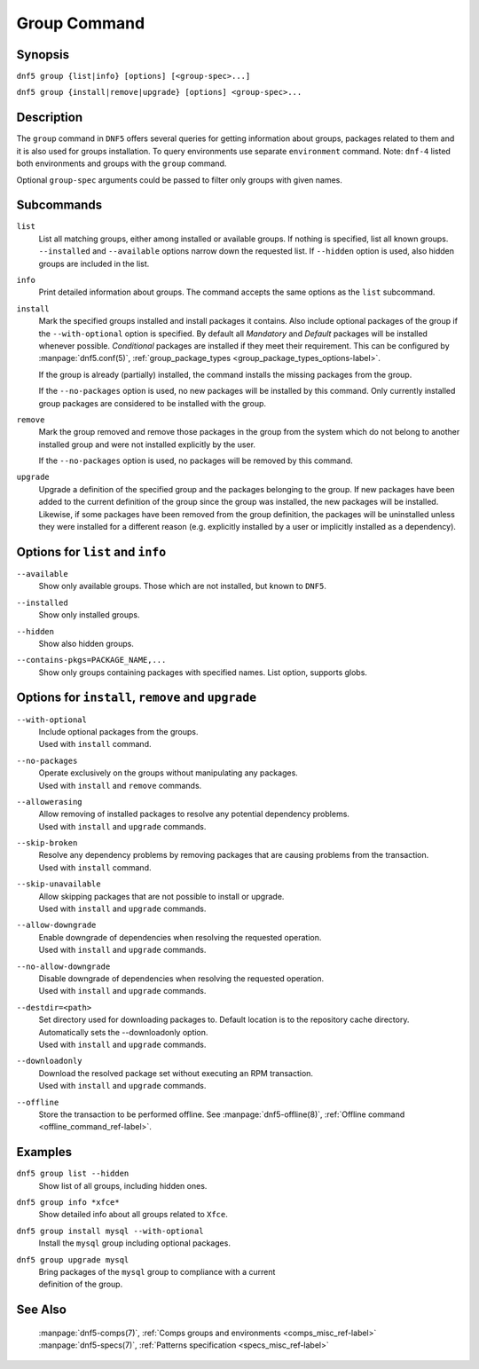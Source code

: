 ..
    Copyright Contributors to the libdnf project.

    This file is part of libdnf: https://github.com/rpm-software-management/libdnf/

    Libdnf is free software: you can redistribute it and/or modify
    it under the terms of the GNU General Public License as published by
    the Free Software Foundation, either version 2 of the License, or
    (at your option) any later version.

    Libdnf is distributed in the hope that it will be useful,
    but WITHOUT ANY WARRANTY; without even the implied warranty of
    MERCHANTABILITY or FITNESS FOR A PARTICULAR PURPOSE.  See the
    GNU General Public License for more details.

    You should have received a copy of the GNU General Public License
    along with libdnf.  If not, see <https://www.gnu.org/licenses/>.

.. _group_command_ref-label:

##############
 Group Command
##############

Synopsis
========

``dnf5 group {list|info} [options] [<group-spec>...]``

``dnf5 group {install|remove|upgrade} [options] <group-spec>...``


Description
===========

The ``group`` command in ``DNF5`` offers several queries for getting information about groups, packages
related to them and it is also used for groups installation.
To query environments use separate ``environment`` command.
Note: ``dnf-4`` listed both environments and groups with the ``group`` command.

Optional ``group-spec`` arguments could be passed to filter only groups with given names.


Subcommands
===========

``list``
    List all matching groups, either among installed or available groups. If
    nothing is specified, list all known groups. ``--installed`` and ``--available``
    options narrow down the requested list. If ``--hidden`` option is used, also
    hidden groups are included in the list.

``info``
    Print detailed information about groups.
    The command accepts the same options as the ``list`` subcommand.

``install``
    Mark the specified groups installed and install packages it contains.
    Also include optional packages of the group if the ``--with-optional`` option is
    specified. By default all `Mandatory` and `Default` packages will be installed whenever
    possible. `Conditional` packages are installed if they meet their requirement. This can
    be configured by :manpage:`dnf5.conf(5)`, :ref:`group_package_types <group_package_types_options-label>`.

    If the group is already (partially) installed, the command  installs the missing
    packages from the group.

    If the ``--no-packages`` option is used, no new packages will be installed by
    this command. Only currently installed group packages are considered to be installed
    with the group.

``remove``
    Mark the group removed and remove those packages in the group  from  the
    system  which  do not belong to another installed group and were not installed
    explicitly by the user.

    If the ``--no-packages`` option is used, no packages will be removed by this
    command.

``upgrade``
    Upgrade a definition of the specified group and the packages belonging to
    the group. If new packages have been added to the current definition of
    the group since the group was installed, the new packages will be
    installed. Likewise, if some packages have been removed from the group
    definition, the packages will be uninstalled unless they were installed for
    a different reason (e.g.  explicitly installed by a user or implicitly
    installed as a dependency).


Options for ``list`` and ``info``
=================================

``--available``
    | Show only available groups. Those which are not installed, but known to ``DNF5``.

``--installed``
    | Show only installed groups.

``--hidden``
    | Show also hidden groups.

``--contains-pkgs=PACKAGE_NAME,...``
    | Show only groups containing packages with specified names. List option, supports globs.


Options for ``install``, ``remove`` and ``upgrade``
===================================================

``--with-optional``
    | Include optional packages from the groups.
    | Used with ``install`` command.

``--no-packages``
    | Operate exclusively on the groups without manipulating any packages.
    | Used with ``install`` and ``remove`` commands.

``--allowerasing``
    | Allow removing of installed packages to resolve any potential dependency problems.
    | Used with ``install`` and ``upgrade`` commands.

``--skip-broken``
    | Resolve any dependency problems by removing packages that are causing problems from the transaction.
    | Used with ``install`` command.

``--skip-unavailable``
    | Allow skipping packages that are not possible to install or upgrade.
    | Used with ``install`` and ``upgrade`` commands.

``--allow-downgrade``
    | Enable downgrade of dependencies when resolving the requested operation.
    | Used with ``install`` and ``upgrade`` commands.

``--no-allow-downgrade``
    | Disable downgrade of dependencies when resolving the requested operation.
    | Used with ``install`` and ``upgrade`` commands.

``--destdir=<path>``
    | Set directory used for downloading packages to. Default location is to the repository cache directory. Automatically sets the --downloadonly option.
    | Used with ``install`` and ``upgrade`` commands.

``--downloadonly``
    | Download the resolved package set without executing an RPM transaction.
    | Used with ``install`` and ``upgrade`` commands.

``--offline``
    | Store the transaction to be performed offline. See :manpage:`dnf5-offline(8)`, :ref:`Offline command <offline_command_ref-label>`.


Examples
========

``dnf5 group list --hidden``
    | Show list of all groups, including hidden ones.

``dnf5 group info *xfce*``
    | Show detailed info about all groups related to ``Xfce``.

``dnf5 group install mysql --with-optional``
    | Install the ``mysql`` group including optional packages.

``dnf5 group upgrade mysql``
    | Bring packages of the ``mysql`` group to compliance with a current
    | definition of the group.

See Also
========

    | :manpage:`dnf5-comps(7)`, :ref:`Comps groups and environments <comps_misc_ref-label>`
    | :manpage:`dnf5-specs(7)`, :ref:`Patterns specification <specs_misc_ref-label>`
